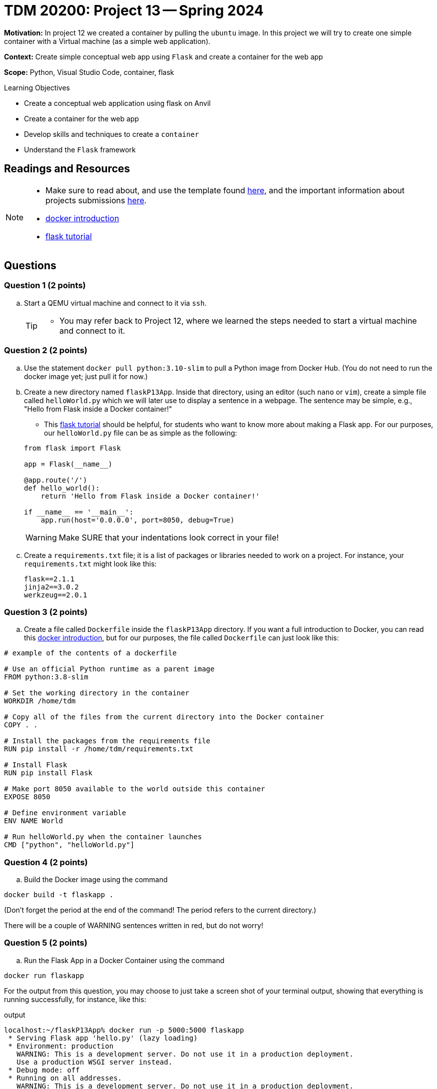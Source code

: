 = TDM 20200: Project 13 -- Spring 2024

**Motivation:** In project 12 we created a container by pulling the `ubuntu` image. In this project we will try to create one simple container with a Virtual machine (as a simple web application).

**Context:** Create simple conceptual web app using `Flask` and create a container for the web app 

**Scope:** Python, Visual Studio Code, container, flask

.Learning Objectives
****
- Create a conceptual web application using flask on Anvil 
- Create a container for the web app
- Develop skills and techniques to create a `container`
- Understand the `Flask` framework
****
 
== Readings and Resources

[NOTE]
====
- Make sure to read about, and use the template found xref:templates.adoc[here], and the important information about projects submissions xref:submissions.adoc[here].
- https://docker-curriculum.com/[docker introduction]
- https://flask.palletsprojects.com/en/3.0.x/tutorial/[flask tutorial]
====

== Questions

=== Question 1 (2 points)

[loweralpha]
..  Start a QEMU virtual machine and connect to it via `ssh`.
+
[TIP]
====
- You may refer back to Project 12, where we learned the steps needed to start a virtual machine and connect to it.
====

=== Question 2 (2 points)

.. Use the statement `docker pull python:3.10-slim` to pull a Python image from Docker Hub.  (You do not need to run the docker image yet; just pull it for now.)
.. Create a new directory named `flaskP13App`.  Inside that directory, using an editor (such `nano` or `vim`), create a simple file called `helloWorld.py` which we will later use to display a sentence in a webpage.  The sentence may be simple, e.g., "Hello from Flask inside a Docker container!"  
+
[HINT]
====
- This https://flask.palletsprojects.com/en/3.0.x/tutorial/[flask tutorial] should be helpful, for students who want to know more about making a Flask app.  For our purposes, our `helloWorld.py` file can be as simple as the following:
[source, makefile]
----
from flask import Flask

app = Flask(__name__)

@app.route('/')
def hello_world():
    return 'Hello from Flask inside a Docker container!'

if __name__ == '__main__':
    app.run(host='0.0.0.0', port=8050, debug=True)

----
====
+
[WARNING]
====
Make SURE that your indentations look correct in your file!
====
+
.. Create a `requirements.txt` file; it is a list of packages or libraries needed to work on a project. For instance, your `requirements.txt` might look like this:
+
[source, makefile]
----
flask==2.1.1
jinja2==3.0.2
werkzeug==2.0.1

----

=== Question 3 (2 points)

.. Create a file called `Dockerfile` inside the `flaskP13App` directory.
If you want a full introduction to Docker, you can read this https://docker-curriculum.com/[docker introduction], but for our purposes, the file called `Dockerfile` can just look like this:

----
# example of the contents of a dockerfile

# Use an official Python runtime as a parent image
FROM python:3.8-slim

# Set the working directory in the container
WORKDIR /home/tdm

# Copy all of the files from the current directory into the Docker container
COPY . .

# Install the packages from the requirements file
RUN pip install -r /home/tdm/requirements.txt

# Install Flask
RUN pip install Flask

# Make port 8050 available to the world outside this container
EXPOSE 8050

# Define environment variable
ENV NAME World

# Run helloWorld.py when the container launches
CMD ["python", "helloWorld.py"]

----


 
=== Question 4 (2 points)

.. Build the Docker image using the command
[source,bash]
----
docker build -t flaskapp .
----

(Don't forget the period at the end of the command!  The period refers to the current directory.)

There will be a couple of WARNING sentences written in red, but do not worry!

=== Question 5 (2 points)

.. Run the Flask App in a Docker Container using the command
[source,bash]
----
docker run flaskapp
----

For the output from this question, you may choose to just take a screen shot of your terminal output, showing that everything is running successfully, for instance, like this:

.output
----
localhost:~/flaskP13App% docker run -p 5000:5000 flaskapp
 * Serving Flask app 'hello.py' (lazy loading)
 * Environment: production
   WARNING: This is a development server. Do not use it in a production deployment.
   Use a production WSGI server instead.
 * Debug mode: off
 * Running on all addresses.
   WARNING: This is a development server. Do not use it in a production deployment.
 * Running on http://172.17.0.2:5000/ (Press CTRL+C to quit)
----


Project 13 Assignment Checklist
====
* Jupyter Lab notebook with your code, comments and output for the assignment
    ** `firstname-lastname-project13.ipynb`
* bash file with code and comments for the assignment
    ** `firstname-lastname-project13.sh`

* Submit files through Gradescope
==== 

[WARNING]
====
_Please_ make sure to double check that your submission is complete, and contains all of your code and output before submitting. If you are on a spotty internet connection, it is recommended to download your submission after submitting it to make sure what you _think_ you submitted, was what you _actually_ submitted.
                                                                                                                             
In addition, please review our xref:submissions.adoc[submission guidelines] before submitting your project.
====
